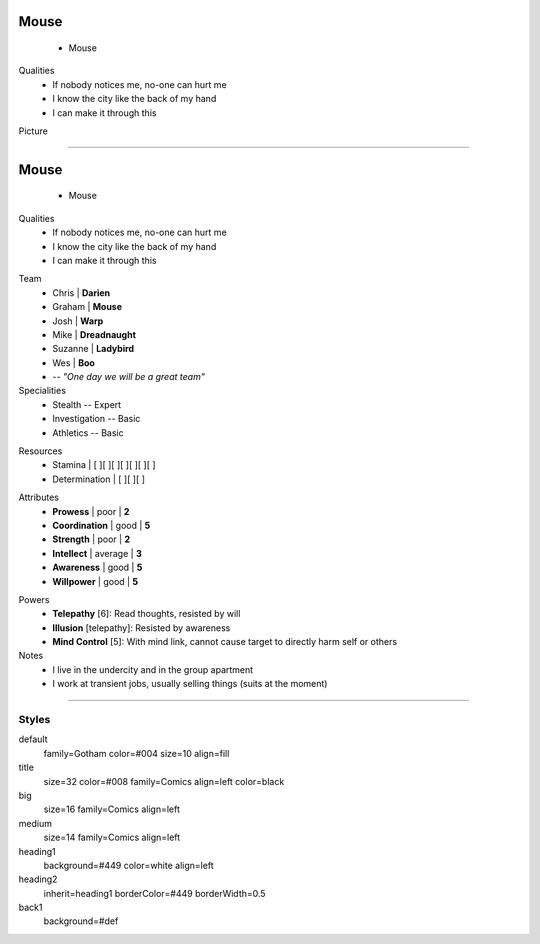 .. page:: padding=20
.. section:: stack stack:columns=2
.. title:: hidden
.. block:: padding=0 style=title

**Mouse**
=========
 - Mouse

.. block:: padding=0 style=big

Qualities
 - If nobody notices me, no-one can hurt me
 - I know the city like the back of my hand
 - I can make it through this

Picture

.. image:: mouse.png
   :height: 140
..



---------------------------------------------------------


.. section:: stack stack:columns=2 padding=20
.. title:: hidden
.. block:: style=title

**Mouse**
==========
 - Mouse

.. block:: style=medium


Qualities
 - If nobody notices me, no-one can hurt me
 - I know the city like the back of my hand
 - I can make it through this

.. title:: banner style=heading1
.. block:: style=default

Team
 - Chris    | **Darien**
 - Graham   | **Mouse**
 - Josh     | **Warp**
 - Mike     | **Dreadnaught**
 - Suzanne  | **Ladybird**
 - Wes      | **Boo**
 - -- *"One day we will be a great team"*


Specialities
 - Stealth          -- Expert
 - Investigation    -- Basic
 - Athletics        -- Basic

.. title:: hidden style=heading2

Resources
 - Stamina          | [ ][ ][ ][ ][ ][ ][ ]
 - Determination    | [ ][ ][ ]

.. title:: banner style=heading2
.. block:: style=back1

Attributes
 - **Prowess**      | poor | **2**
 - **Coordination** | good | **5**
 - **Strength**     | poor | **2**
 - **Intellect**    | average | **3**
 - **Awareness**      | good | **5**
 - **Willpower**      | good | **5**

.. title:: banner style=heading1
.. block:: style=default



Powers
 - **Telepathy** [6]: Read thoughts, resisted by will
 - **Illusion** [telepathy]: Resisted by awareness
 - **Mind Control** [5]: With mind link, cannot cause target to directly harm self or others

Notes
 - I live in the undercity and in the group apartment
 - I work at transient jobs, usually selling things (suits at the moment)



---------------------------------------------------------


Styles
------

default
  family=Gotham color=#004 size=10 align=fill
title
  size=32 color=#008 family=Comics align=left color=black
big
  size=16 family=Comics align=left
medium
  size=14 family=Comics align=left

heading1
  background=#449 color=white align=left

heading2
  inherit=heading1 borderColor=#449 borderWidth=0.5


back1
  background=#def
